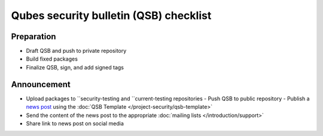 =======================================
Qubes security bulletin (QSB) checklist
=======================================

Preparation
===========

-  Draft QSB and push to private repository
-  Build fixed packages
-  Finalize QSB, sign, and add signed tags

Announcement
============

-  Upload packages to ``security-testing and ``current-testing    repositories -  Push QSB to public repository -  Publish a `news post <https://www.qubes-os.org/news/>`__ using the :doc:`QSB    Template </project-security/qsb-template>`
-  Send the content of the news post to the appropriate :doc:`mailing    lists </introduction/support>`
-  Share link to news post on social media
